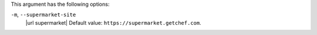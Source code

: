 .. The contents of this file are included in multiple topics.
.. This file describes a command or a sub-command for Knife.
.. This file should not be changed in a way that hinders its ability to appear in multiple documentation sets.


This argument has the following options:

``-m``, ``--supermarket-site``
   |url supermarket| Default value: ``https://supermarket.getchef.com``.
